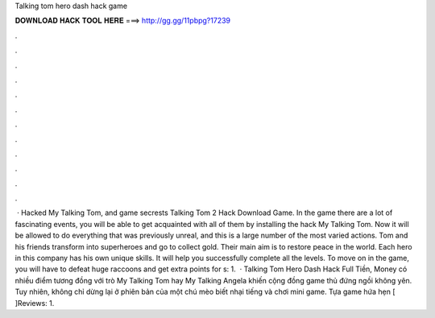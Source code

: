 Talking tom hero dash hack game

𝐃𝐎𝐖𝐍𝐋𝐎𝐀𝐃 𝐇𝐀𝐂𝐊 𝐓𝐎𝐎𝐋 𝐇𝐄𝐑𝐄 ===> http://gg.gg/11pbpg?17239

.

.

.

.

.

.

.

.

.

.

.

.

 · Hacked My Talking Tom, and game secrests Talking Tom 2 Hack Download Game. In the game there are a lot of fascinating events, you will be able to get acquainted with all of them by installing the hack My Talking Tom. Now it will be allowed to do everything that was previously unreal, and this is a large number of the most varied actions. Tom and his friends transform into superheroes and go to collect gold. Their main aim is to restore peace in the world. Each hero in this company has his own unique skills. It will help you successfully complete all the levels. To move on in the game, you will have to defeat huge raccoons and get extra points for s: 1.  · Talking Tom Hero Dash Hack Full Tiền, Money có nhiều điểm tương đồng với trò My Talking Tom hay My Talking Angela khiến cộng đồng game thủ đứng ngồi không yên. Tuy nhiên, không chỉ dừng lại ở phiên bản của một chú mèo biết nhại tiếng và chơi mini game. Tựa game hứa hẹn [ ]Reviews: 1.